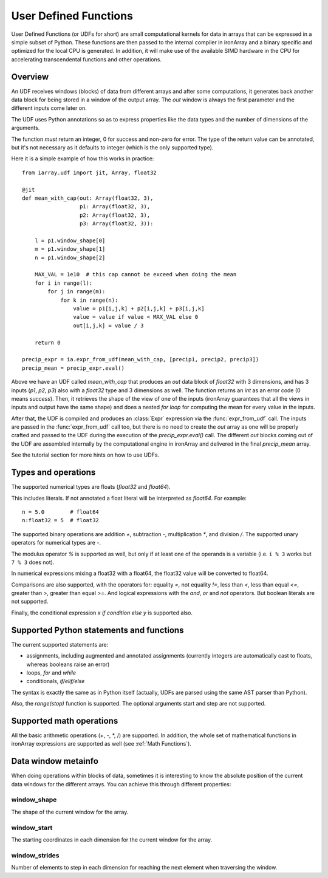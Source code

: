 .. _UDFs:

----------------------
User Defined Functions
----------------------

User Defined Functions (or UDFs for short) are small computational kernels for
data in arrays that can be expressed in a simple subset of Python. These
functions are then passed to the internal compiler in ironArray and a binary
specific and optimized for the local CPU is generated. In addition, it will
make use of the available SIMD hardware in the CPU for accelerating
transcendental functions and other operations.

Overview
--------

An UDF receives windows (blocks) of data from different arrays and after some
computations, it generates back another data block for being stored in a window
of the output array.  The `out` window is always the first parameter and the
different inputs come later on.

The UDF uses Python annotations so as to express properties like the data types
and the number of dimensions of the arguments.

The function *must* return an integer, 0 for success and non-zero for error.
The type of the return value can be annotated, but it's not necessary as it
defaults to integer (which is the only supported type).

Here it is a simple example of how this works in practice::

    from iarray.udf import jit, Array, float32

    @jit
    def mean_with_cap(out: Array(float32, 3),
                      p1: Array(float32, 3),
                      p2: Array(float32, 3),
                      p3: Array(float32, 3)):

        l = p1.window_shape[0]
        m = p1.window_shape[1]
        n = p1.window_shape[2]

        MAX_VAL = 1e10  # this cap cannot be exceed when doing the mean
        for i in range(l):
            for j in range(m):
                for k in range(n):
                    value = p1[i,j,k] + p2[i,j,k] + p3[i,j,k]
                    value = value if value < MAX_VAL else 0
                    out[i,j,k] = value / 3

        return 0

    precip_expr = ia.expr_from_udf(mean_with_cap, [precip1, precip2, precip3])
    precip_mean = precip_expr.eval()

Above we have an UDF called `mean_with_cap` that produces an `out` data block
of `float32` with 3 dimensions, and has 3 inputs (`p1`, `p2`, `p3`) also with a
`float32` type and 3 dimensions as well.  The function returns an `int` as an
error code (0 means `success`).  Then, it retrieves the shape of the view of
one of the inputs (ironArray guarantees that all the views in inputs and output
have the same shape) and does a nested `for loop` for computing the mean for
every value in the inputs.

After that, the UDF is compiled and produces an :class:`Expr` expression via
the :func:`expr_from_udf` call.  The inputs are passed in the
:func:`expr_from_udf` call too, but there is no need to create the `out` array
as one will be properly crafted and passed to the UDF during the execution of
the `precip_expr.eval()` call.  The different `out` blocks coming out of the
UDF are assembled internally by the computational engine in ironArray and
delivered in the final `precip_mean` array.

See the tutorial section for more hints on how to use UDFs.

Types and operations
-----------------------------------------

The supported numerical types are floats (`float32` and `float64`).

This includes literals. If not annotated a float literal will be interpreted as
`float64`. For example::

    n = 5.0        # float64
    n:float32 = 5  # float32

The supported binary operations are addition `+`, subtraction `-`,
multiplication `*`, and division `/`. The supported unary operators for
numerical types are `-`.

The modulus operator `%` is supported as well, but only if at least one of the
operands is a variable (i.e. ``i % 3`` works but ``7 % 3`` does not).

In numerical expressions mixing a float32 with a float64, the float32 value
will be converted to float64.

Comparisons are also supported, with the operators for: equality `=`, not
equality `!=`, less than `<`, less than equal `<=`, greater than `>`, greater
than equal `>=`. And logical expressions with the `and`, `or` and `not`
operators. But boolean literals are not supported.

Finally, the conditional expression `x if condition else y` is supported also.

Supported Python statements and functions
-----------------------------------------

The current supported statements are:

- assignments, including augmented and annotated assignments (currently integers
  are automatically cast to floats, whereas booleans raise an error)
- loops, `for` and `while`
- conditionals, `if/elif/else`

The syntax is exactly the same as in Python itself (actually, UDFs are parsed
using the same AST parser than Python).

Also, the `range(stop)` function is supported. The optional arguments start and
step are not supported.

Supported math operations
-------------------------

All the basic arithmetic operations (+, -, \*, /) are supported.  In addition,
the whole set of mathematical functions in ironArray expressions are supported
as well (see :ref:`Math Functions`).

Data window metainfo
--------------------

When doing operations within blocks of data, sometimes it is interesting to
know the absolute position of the current data windows for the different
arrays.  You can achieve this through different properties:

window_shape
~~~~~~~~~~~~

The shape of the current window for the array.

window_start
~~~~~~~~~~~~

The starting coordinates in each dimension for the current window for the
array.

window_strides
~~~~~~~~~~~~~~

Number of elements to step in each dimension for reaching the next element when traversing the window.

